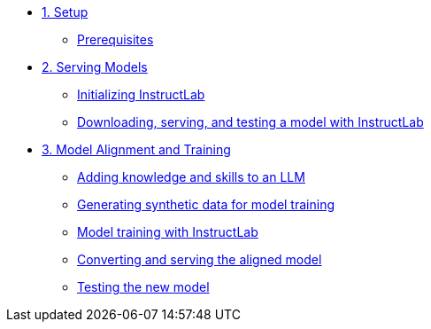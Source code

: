 * xref:01-setup.adoc[1. Setup]
** xref:01-setup.adoc#prerequisite[Prerequisites]

* xref:02-deploy.adoc[2. Serving Models]
** xref:02-deploy.adoc#initinstructlab[Initializing InstructLab]
** xref:02-deploy.adoc#downservtest[Downloading, serving, and testing a model with InstructLab]

* xref:03-Train.adoc[3. Model Alignment and Training]
** xref:03-train.adoc#addknow[Adding knowledge and skills to an LLM]
** xref:03-train.adoc#gensynth[Generating synthetic data for model training]
** xref:03-train.adoc#modeltrain[Model training with InstructLab]
** xref:03-train.adoc#convserv[Converting and serving the aligned model]
** xref:03-train.adoc#testnewmodel[Testing the new model]
